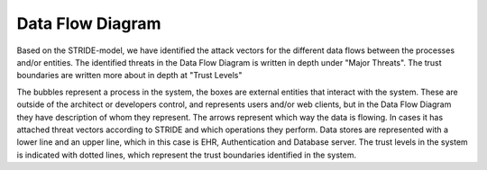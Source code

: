 Data Flow Diagram
-----------------

Based on the STRIDE-model, we have identified the attack vectors for the different data flows between the processes and/or entities. The identified threats in the Data Flow Diagram is written in depth under "Major Threats". The trust boundaries are written more about in depth at "Trust Levels"

The bubbles represent a process in the system, the boxes are external entities that interact with the system. These are outside of the architect or developers control, and represents users and/or web clients, but in the Data Flow Diagram they have description of whom they represent. The arrows represent which way the data is flowing. In cases it has attached threat vectors according to STRIDE and which operations they perform. Data stores are represented with a lower line and an upper line, which in this case is EHR, Authentication and Database server. The trust levels in the system is indicated with dotted lines, which represent the trust boundaries identified in the system.

.. 
    - Revisit the general architecture you created and the functionalities you defined in theuse cases, then design the system in terms of DFD (Data Flow Diagram)
    - Define the high-level way of disassembling the system and focusing on itsfunctional components, and to analyze the flows of data through the systemcomponents.